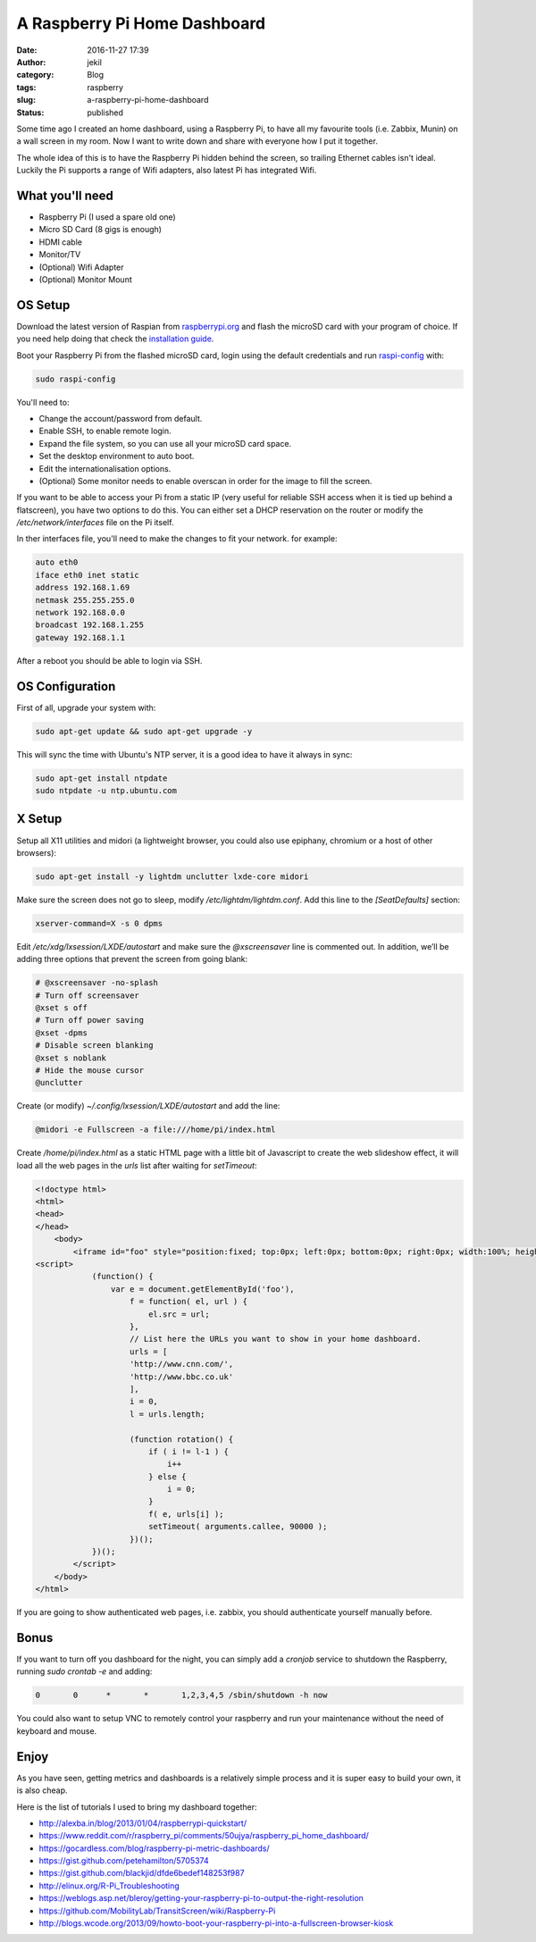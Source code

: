 A Raspberry Pi Home Dashboard
#############################
:date: 2016-11-27 17:39
:author: jekil
:category: Blog
:tags: raspberry
:slug: a-raspberry-pi-home-dashboard
:status: published

Some time ago I created an home dashboard, using a Raspberry Pi, to have all my favourite tools (i.e. Zabbix, Munin)
on a wall screen in my room.
Now I want to write down and share with everyone how I put it together.

The whole idea of this is to have the Raspberry Pi hidden behind the screen, so trailing Ethernet cables isn't ideal. Luckily the Pi supports a range of Wifi adapters, also latest Pi has integrated Wifi.

What you'll need
----------------

* Raspberry Pi (I used a spare old one)
* Micro SD Card (8 gigs is enough)
* HDMI cable
* Monitor/TV
* (Optional) Wifi Adapter
* (Optional) Monitor Mount


OS Setup
--------

Download the latest version of Raspian from `raspberrypi.org <https://www.raspberrypi.org/downloads/raspbian/>`_
and flash the microSD card with your program of choice. If you need help doing that check the `installation guide
<https://www.raspberrypi.org/documentation/installation/installing-images/README.md>`_.

Boot your Raspberry Pi from the flashed microSD card, login using the default credentials and run `raspi-config 
<https://www.raspberrypi.org/documentation/configuration/raspi-config.md>`_ with:

.. code-block:: console

    sudo raspi-config

You'll need to:

* Change the account/password from default.
* Enable SSH, to enable remote login.
* Expand the file system, so you can use all your microSD card space.
* Set the desktop environment to auto boot.
* Edit the internationalisation options.
* (Optional) Some monitor needs to enable overscan in order for the image to fill the screen.

If you want to be able to access your Pi from a static IP (very useful for reliable SSH access when it is tied up behind a flatscreen), you have two options to do this. You can either set a DHCP reservation on the router or modify the */etc/network/interfaces* file on the Pi itself.

In ther interfaces file, you'll need to make the changes to fit your network. for example:

.. code-block:: text

    auto eth0
    iface eth0 inet static
    address 192.168.1.69
    netmask 255.255.255.0
    network 192.168.0.0
    broadcast 192.168.1.255
    gateway 192.168.1.1

After a reboot you should be able to login via SSH.

OS Configuration
----------------

First of all, upgrade your system with:

.. code-block:: console

    sudo apt-get update && sudo apt-get upgrade -y

This will sync the time with Ubuntu's NTP server, it is a good idea to have it always in sync:

.. code-block:: console

    sudo apt-get install ntpdate
    sudo ntpdate -u ntp.ubuntu.com

X Setup
-------

Setup all X11 utilities and midori (a lightweight browser, you could also use epiphany, chromium or a host of other browsers):

.. code-block:: console

    sudo apt-get install -y lightdm unclutter lxde-core midori

Make sure the screen does not go to sleep, modify */etc/lightdm/lightdm.conf*. Add this line to the *[SeatDefaults]* section:

.. code-block:: text

    xserver-command=X -s 0 dpms

Edit */etc/xdg/lxsession/LXDE/autostart* and make sure the *@xscreensaver* line is commented out. In addition, we’ll be adding three options that prevent the screen from going blank:

.. code-block:: text

    # @xscreensaver -no-splash
    # Turn off screensaver
    @xset s off
    # Turn off power saving
    @xset -dpms
    # Disable screen blanking
    @xset s noblank
    # Hide the mouse cursor
    @unclutter

Create (or modify) *~/.config/lxsession/LXDE/autostart* and add the line:

.. code-block:: text

    @midori -e Fullscreen -a file:///home/pi/index.html

Create */home/pi/index.html* as a static HTML page with a little bit of Javascript to create the web slideshow effect, it will load all the web pages in the *urls* list after waiting for *setTimeout*:

.. code-block:: html

    <!doctype html>
    <html>
    <head>
    </head>
        <body>
            <iframe id="foo" style="position:fixed; top:0px; left:0px; bottom:0px; right:0px; width:100%; height:100%; border:none; margin:0; padding:0; overflow:hidden; z-index:999999;"></iframe>
    <script>
                (function() {
                    var e = document.getElementById('foo'),
                        f = function( el, url ) {
                            el.src = url;
                        },
                        // List here the URLs you want to show in your home dashboard.
                        urls = [
                        'http://www.cnn.com/',
                        'http://www.bbc.co.uk'
                        ],
                        i = 0,
                        l = urls.length;

                        (function rotation() {
                            if ( i != l-1 ) { 
                                i++
                            } else {
                                i = 0;
                            }
                            f( e, urls[i] );
                            setTimeout( arguments.callee, 90000 );
                        })();
                })();
            </script>
        </body>
    </html>

If you are going to show authenticated web pages, i.e. zabbix, you should authenticate yourself manually before.

Bonus
-----

If you want to turn off you dashboard for the night, you can simply add a *cronjob* service to shutdown the
Raspberry, running *sudo crontab -e* and adding:

.. code-block:: text

    0       0      *       *       1,2,3,4,5 /sbin/shutdown -h now

You could also want to setup VNC to remotely control your raspberry and run your maintenance without the need of
keyboard and mouse.

Enjoy
-----

As you have seen, getting metrics and dashboards is a relatively simple process and it is super easy to build your own, it is also cheap.

Here is the list of tutorials I used to bring my dashboard together:

* http://alexba.in/blog/2013/01/04/raspberrypi-quickstart/
* https://www.reddit.com/r/raspberry_pi/comments/50ujya/raspberry_pi_home_dashboard/
* https://gocardless.com/blog/raspberry-pi-metric-dashboards/
* https://gist.github.com/petehamilton/5705374
* https://gist.github.com/blackjid/dfde6bedef148253f987
* http://elinux.org/R-Pi_Troubleshooting
* https://weblogs.asp.net/bleroy/getting-your-raspberry-pi-to-output-the-right-resolution
* https://github.com/MobilityLab/TransitScreen/wiki/Raspberry-Pi
* http://blogs.wcode.org/2013/09/howto-boot-your-raspberry-pi-into-a-fullscreen-browser-kiosk
